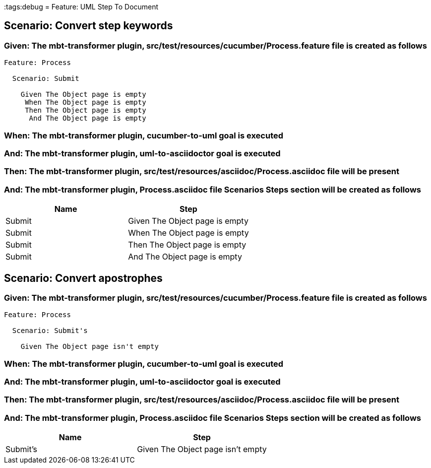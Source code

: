 :tags:debug
= Feature: UML Step To Document

== Scenario: Convert step keywords

=== Given: The mbt-transformer plugin, src/test/resources/cucumber/Process.feature file is created as follows

----
Feature: Process

  Scenario: Submit

    Given The Object page is empty
     When The Object page is empty
     Then The Object page is empty
      And The Object page is empty
----

=== When: The mbt-transformer plugin, cucumber-to-uml goal is executed

=== And: The mbt-transformer plugin, uml-to-asciidoctor goal is executed

=== Then: The mbt-transformer plugin, src/test/resources/asciidoc/Process.asciidoc file will be present

=== And: The mbt-transformer plugin, Process.asciidoc file Scenarios Steps section will be created as follows

[options="header"]
|===
| Name   | Step                          
| Submit | Given The Object page is empty
| Submit | When The Object page is empty 
| Submit | Then The Object page is empty 
| Submit | And The Object page is empty  
|===

== Scenario: Convert apostrophes

=== Given: The mbt-transformer plugin, src/test/resources/cucumber/Process.feature file is created as follows

----
Feature: Process

  Scenario: Submit's

    Given The Object page isn't empty
----

=== When: The mbt-transformer plugin, cucumber-to-uml goal is executed

=== And: The mbt-transformer plugin, uml-to-asciidoctor goal is executed

=== Then: The mbt-transformer plugin, src/test/resources/asciidoc/Process.asciidoc file will be present

=== And: The mbt-transformer plugin, Process.asciidoc file Scenarios Steps section will be created as follows

[options="header"]
|===
| Name     | Step                             
| Submit's | Given The Object page isn't empty
|===


